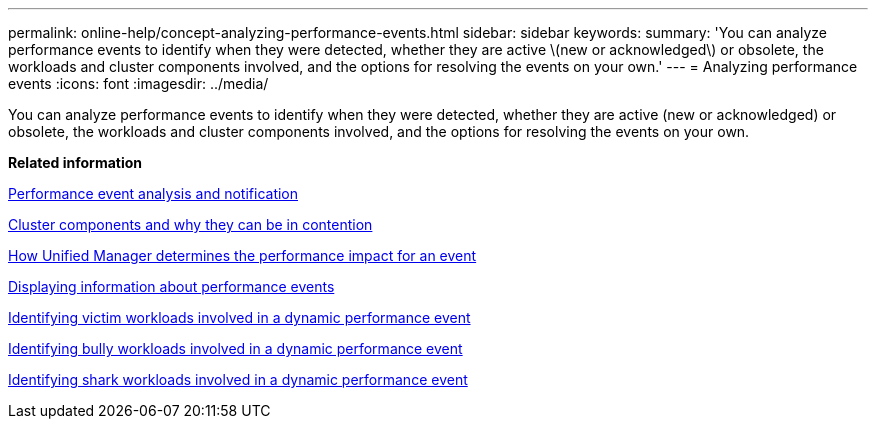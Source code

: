 ---
permalink: online-help/concept-analyzing-performance-events.html
sidebar: sidebar
keywords: 
summary: 'You can analyze performance events to identify when they were detected, whether they are active \(new or acknowledged\) or obsolete, the workloads and cluster components involved, and the options for resolving the events on your own.'
---
= Analyzing performance events
:icons: font
:imagesdir: ../media/

[.lead]
You can analyze performance events to identify when they were detected, whether they are active (new or acknowledged) or obsolete, the workloads and cluster components involved, and the options for resolving the events on your own.

*Related information*

xref:reference-performance-event-analysis-and-notification.adoc[Performance event analysis and notification]

xref:concept-cluster-components-and-why-they-can-be-in-contention.adoc[Cluster components and why they can be in contention]

xref:concept-how-unified-manager-determines-the-performance-impact-for-an-incident.adoc[How Unified Manager determines the performance impact for an event]

xref:task-displaying-information-about-a-performance-event.adoc[Displaying information about performance events]

xref:task-identifying-victim-workloads-involved-in-a-performance-event.adoc[Identifying victim workloads involved in a dynamic performance event]

xref:task-identifying-bully-workloads-involved-in-a-performance-event.adoc[Identifying bully workloads involved in a dynamic performance event]

xref:task-identifying-shark-workloads-involved-in-a-performance-event.adoc[Identifying shark workloads involved in a dynamic performance event]
